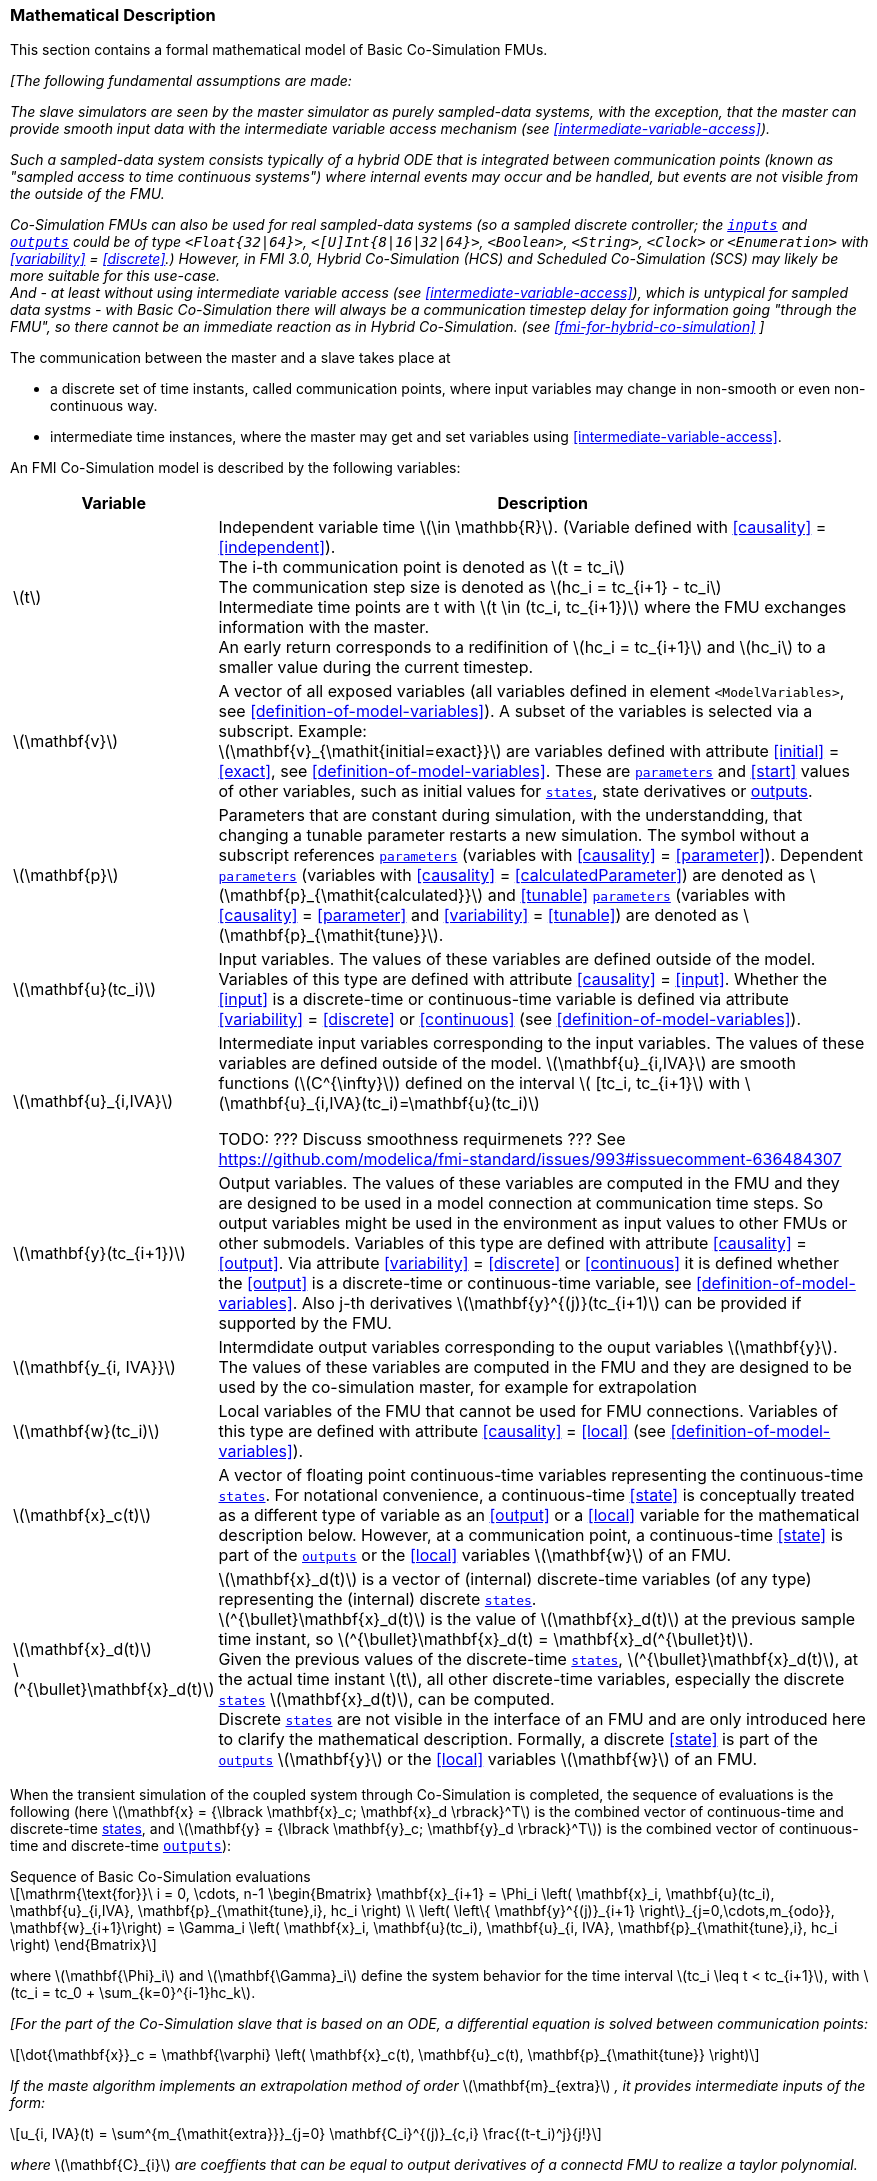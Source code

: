 === Mathematical Description [[math-basic-co-simulation]]


This section contains a formal mathematical model of Basic Co-Simulation FMUs.

_[The following fundamental assumptions are made:_

_The slave simulators are seen by the master simulator as purely sampled-data systems, with the exception, that the master can provide smooth input data with the intermediate variable access mechanism (see <<intermediate-variable-access>>)._

_Such a sampled-data system consists typically of a hybrid ODE that is integrated between communication points (known as "sampled access to time continuous systems") where internal events may occur and be handled, but events are not visible from the outside of the FMU._

_Co-Simulation FMUs can also be used for real sampled-data systems (so a sampled discrete controller; the <<input,`inputs`>> and <<output,`outputs`>> could be of type `<Float{32|64}>`, `<[U]Int{8|16|32|64}>`, `<Boolean>`, `<String>`, `<Clock>` or `<Enumeration>` with <<variability>> = <<discrete>>.)_
_However, in FMI 3.0, Hybrid Co-Simulation (HCS) and Scheduled Co-Simulation (SCS) may likely be more suitable for this use-case._ +
_And - at least without using intermediate variable access (see <<intermediate-variable-access>>), which is untypical for sampled data systms - with Basic Co-Simulation there will always be a communication timestep delay for information going "through the FMU", so there cannot be an immediate reaction as in Hybrid Co-Simulation. (see <<fmi-for-hybrid-co-simulation>>_
_]_

The communication between the master and a slave takes place at

- a discrete set of time instants, called communication points, where input variables may change in non-smooth or even non-continuous way.

- intermediate time instances, where the master may get and set variables using <<intermediate-variable-access>>.

An FMI Co-Simulation model is described by the following variables:

[options="header", cols="^1,7"]
|====
|Variable
|Description

|latexmath:[t]
|Independent variable time latexmath:[\in \mathbb{R}].
(Variable defined with <<causality>> = <<independent>>). +
The i-th communication point is denoted as latexmath:[t = tc_i] +
The communication step size is denoted as latexmath:[hc_i = tc_{i+1} - tc_i] +
Intermediate time points are t with latexmath:[t \in  (tc_i, tc_{i+1})] where the FMU exchanges information with the master. +
An early return corresponds to a redifinition of  latexmath:[hc_i = tc_{i+1}] and latexmath:[hc_i] to a smaller value during the current timestep.

|latexmath:[\mathbf{v}]
| A vector of all exposed variables (all variables defined in element `<ModelVariables>`, see <<definition-of-model-variables>>).
A subset of the variables is selected via a subscript.
Example: +
latexmath:[\mathbf{v}_{\mathit{initial=exact}}] are variables defined with attribute <<initial>> = <<exact>>, see <<definition-of-model-variables>>.
These are <<parameter,`parameters`>> and <<start>> values of other variables, such as initial values for <<state,`states`>>, state derivatives or <<output,outputs>>.

|latexmath:[\mathbf{p}]
|Parameters that are constant during simulation, with the understandding, that changing a tunable parameter restarts a new simulation.
The symbol without a subscript references <<parameter,`parameters`>> (variables with <<causality>> = <<parameter>>).
Dependent <<parameter,`parameters`>> (variables with <<causality>> = <<calculatedParameter>>) are denoted as latexmath:[\mathbf{p}_{\mathit{calculated}}] and <<tunable>> <<parameter,`parameters`>> (variables with <<causality>> = <<parameter>> and <<variability>> = <<tunable>>) are denoted as latexmath:[\mathbf{p}_{\mathit{tune}}].

|latexmath:[\mathbf{u}(tc_i)]
|Input variables.
The values of these variables are defined outside of the model.
Variables of this type are defined with attribute <<causality>> = <<input>>.
Whether the <<input>> is a discrete-time or continuous-time variable is defined via attribute <<variability>> = <<discrete>> or <<continuous>> (see <<definition-of-model-variables>>).

|latexmath:[\mathbf{u}_{i,IVA}]
|Intermediate input variables corresponding to the input variables.
The values of these variables are defined outside of the model.
latexmath:[\mathbf{u}_{i,IVA}] are smooth functions (latexmath:[C^{\infty}]) defined on the interval latexmath:[ [tc_i, tc_{i+1}] with latexmath:[\mathbf{u}_{i,IVA}(tc_i)=\mathbf{u}(tc_i)]

TODO: ??? Discuss smoothness requirmenets ??? See https://github.com/modelica/fmi-standard/issues/993#issuecomment-636484307

|latexmath:[\mathbf{y}(tc_{i+1})]
|Output variables.
The values of these variables are computed in the FMU and they are designed to be used in a model connection at communication time steps.
So output variables might be used in the environment as input values to other FMUs or other submodels.
Variables of this type are defined with attribute <<causality>> = <<output>>.
Via attribute <<variability>> = <<discrete>> or <<continuous>> it is defined whether the <<output>> is a discrete-time or continuous-time variable, see <<definition-of-model-variables>>.
Also j-th derivatives latexmath:[\mathbf{y}^{(j)}(tc_{i+1)] can be provided if supported by the FMU.


|latexmath:[\mathbf{y_{i, IVA}}]
|Intermdidate output variables corresponding to the ouput variables latexmath:[\mathbf{y}].
The values of these variables are computed in the FMU and they are designed to be used by the co-simulation master, for example for extrapolation

|latexmath:[\mathbf{w}(tc_i)]
|Local variables of the FMU that cannot be used for FMU connections.
Variables of this type are defined with attribute <<causality>> = <<local>> (see <<definition-of-model-variables>>).

|latexmath:[\mathbf{x}_c(t)]
|A vector of floating point continuous-time variables representing the continuous-time <<state,`states`>>.
For notational convenience, a continuous-time <<state>> is conceptually treated as a different type of variable as an <<output>> or a <<local>> variable for the mathematical description below.
However, at a communication point, a continuous-time <<state>> is part of the <<output,`outputs`>> or the <<local>> variables latexmath:[\mathbf{w}] of an FMU.

|latexmath:[\mathbf{x}_d(t)] +
latexmath:[^{\bullet}\mathbf{x}_d(t)]
|latexmath:[\mathbf{x}_d(t)] is a vector of (internal) discrete-time variables (of any type) representing the (internal) discrete <<state,`states`>>. +
latexmath:[^{\bullet}\mathbf{x}_d(t)] is the value of latexmath:[\mathbf{x}_d(t)] at the previous sample time instant, so latexmath:[^{\bullet}\mathbf{x}_d(t) = \mathbf{x}_d(^{\bullet}t)]. +
Given the previous values of the discrete-time <<state,`states`>>, latexmath:[^{\bullet}\mathbf{x}_d(t)], at the actual time instant latexmath:[t], all other discrete-time variables, especially the discrete <<state,`states`>> latexmath:[\mathbf{x}_d(t)], can be computed. +
Discrete <<state,`states`>> are not visible in the interface of an FMU and are only introduced here to clarify the mathematical description.
Formally, a discrete <<state>> is part of the <<output,`outputs`>> latexmath:[\mathbf{y}] or the <<local>> variables latexmath:[\mathbf{w}] of an FMU.
|====

When the transient simulation of the coupled system through Co-Simulation is completed, the sequence of evaluations is the following (here latexmath:[\mathbf{x} = {\lbrack \mathbf{x}_c; \mathbf{x}_d \rbrack}^T] is the combined vector of continuous-time and discrete-time <<state,states>>, and latexmath:[\mathbf{y} = {\lbrack \mathbf{y}_c; \mathbf{y}_d \rbrack}^T]) is the combined vector of continuous-time and discrete-time <<output,`outputs`>>):

.Sequence of Basic Co-Simulation evaluations
[[equation-basic-co-simulation-evaluations,Sequence of Basic Co-Simulation evaluations]]
[latexmath]
++++
\mathrm{\text{for}}\ i = 0, \cdots, n-1

\begin{Bmatrix}

\mathbf{x}_{i+1} = \Phi_i \left( \mathbf{x}_i,  \mathbf{u}(tc_i), \mathbf{u}_{i,IVA}, \mathbf{p}_{\mathit{tune},i}, hc_i  \right)

\\

\left( \left\{ \mathbf{y}^{(j)}_{i+1} \right\}_{j=0,\cdots,m_{odo}}, \mathbf{w}_{i+1}\right) = \Gamma_i \left( \mathbf{x}_i,  \mathbf{u}(tc_i), \mathbf{u}_{i, IVA}, \mathbf{p}_{\mathit{tune},i}, hc_i  \right)

\end{Bmatrix}
++++

where latexmath:[\mathbf{\Phi}_i] and latexmath:[\mathbf{\Gamma}_i] define the system behavior for the time interval latexmath:[tc_i \leq t < tc_{i+1}],
with latexmath:[tc_i = tc_0 + \sum_{k=0}^{i-1}hc_k].

_[For the part of the Co-Simulation slave that is based on an ODE, a differential equation is solved between communication points:_

[latexmath]
++++
\dot{\mathbf{x}}_c = \mathbf{\varphi} \left( \mathbf{x}_c(t), \mathbf{u}_c(t),
\mathbf{p}_{\mathit{tune}} \right)
++++

_If the maste algorithm implements an extrapolation method of order_ latexmath:[\mathbf{m}_{extra}] _, it  provides intermediate inputs of the form:_


[latexmath]
++++
u_{i, IVA}(t)
=
\sum^{m_{\mathit{extra}}}_{j=0} \mathbf{C_i}^{(j)}_{c,i} \frac{(t-t_i)^j}{j!}
++++
_where_ latexmath:[\mathbf{C}_{i}] _are coeffients that can be equal to output derivatives of a connectd FMU to realize a taylor polynomial._

_The function_ latexmath:[\mathbf{\varphi}]  _shall approximate a the numerical integration of the underlying differential equaation._

_For examxple, for a stiff differential equation one could use a linear implicit Euler method (neglecting intermediate variable information):_

[latexmath]
++++
\mathbf{\Phi}_i \left( \mathbf{x}_{c,i}, \left\{ \mathbf{u}_{c,i} \right\}_{j = 0,\cdots,m_{ido}},\ \mathbf{p}_{\mathit{tune},i}, tc_i \right)
=
\mathbf{x}_{c,i} + \left( \mathbf{I} -
hc_i \frac{\partial \mathbf{\varphi}}{\partial \mathbf{x}_c} \right)^{- 1}  hc_i \mathbf{\phi} \left( \mathbf{x}_{c,i}, \mathbf{u}_{c,i}, \mathbf{p}_{\mathit{tune},i} \right).
++++

_]_

Definition <<equation-basic-co-simulation-evaluations>> is consistent with the definition of co-simulation by <<KS00>>.

TODO: ???? check this reference. Does someone have the paper? ????

* At the communication points, the master provides generalized inputs to the slave:

** The current <<input>> variables latexmath:[\mathbf{u}_i] of the subsystem (in other words, the <<input>> variables of the model contained in the slave simulator, in the sense of system-level simulation).

** Varying <<parameter,`parameters`>> latexmath:[\mathbf{p}_{\mathit{tune},i}], also known as <<tunable>> <<parameter,`parameters`>>.

* The slave provides generalized outputs to the master, which are:

** The current output variables latexmath:[\mathbf{y}_{i+1}^{(0)}]of the subsystem (same remark as above), along with some of their successive <<derivative,`derivatives`>> latexmath:[\left\{ \mathbf{y}_{i+1}^{(j)} \right\}_{j=1,\cdots,m_{odo}}](in case of continuous-time variables).

** Observation variables and <<calculated>> varying <<parameter,`parameters`>> latexmath:[\mathbf{w}_{i+1}], along with directional derivatives estimated at latexmath:[t = tc_{i+1}] (in case of continuous-time variables).

* At intermediate times latexmath:[t\in (tc_i, tc_{i+1})] the master and slave exchange values for  latexmath:[\mathbf{u}_{i, IVA}(t)] and latexmath:[\mathbf{y}_{i, IVA}(t)].


* Initialization: The slave being a sampled-data system, its internal states (which can be either continuous-time or discrete-time) need to be initialized at latexmath:[t = tc_0].
This is performed through an auxiliary function _[this relationship is defined in the XML file under elements `<ModelStructure><InitialUnknown>`]_:

Computing the solution of an FMI Co-Simulation model means to split the solution process in two phases and in every phase different equations and solution methods are utilized.
The phases can be categorized according to the following modes:

==== Initialization Mode
This mode is used to compute at the start time latexmath:[t_0] initial values for internal variables of the Co-Simulation slave, especially for continuous-time <<state,`states`>>, latexmath:[\mathbf{x}_d(t_0)], and for the previous discrete-time <<state,`states`>>, latexmath:[^{\bullet}\mathbf{x}_d(t_0)], by utilizing extra equations not present in the other mode _[for example, equations to set all <<derivative,`derivatives`>> to zero, that is, to initialize in steady-state]_.
If the slave is connected in loops with other models, iterations over the FMU equations are possible.
Algebraic equations are solved in this mode.

==== Step Mode
This mode is used to compute the values of all continuous-time and discrete-time variables at communication points by numerically solving ordinary differential, algebraic and discrete equations.
If the slave is connected in loops with other models, no iterations over the FMU equations are possible for a given communication time point.

_[Note that for a Basic Co-Simulation FMU, no super-dense time description is used at communication points.]_

The equations are defined in <<table-math-basic-co-simulation>> can be evaluated in the respective mode.
The following color coding is used in the table:

[cols="1,8"]
|====
|[silver]#*grey*# |If a variable in an argument list is marked in grey, then this variable is not changing in this mode and just the last calculated value from the previous mode is internally used.
For an input argument it is not allowed to call `fmi3Set{VariableType}`.
For an output argument, calling `fmi3Get{VariableType}` on such a variable returns always the same value in this mode.
|[lime]#*green*# |Functions marked in [lime]#green# are special functions to enter or leave a mode.
|[blue]#*blue*# |Equations and functions marked in [blue]#blue# define the actual computations to be performed in the respective mode.
|====

.Mathematical description of an FMU for Basic Co-Simulation.
[#table-math-basic-co-simulation]
[cols="2,1",options="header",]
|====
|Equations
|FMI functions

2+|Equations before *Initialization Mode* in state machine

|Set variables and that have a start value (<<initial>> = <<exact>> or <<approx>>)
|`fmi3Set{VariableType}`

2+|Equations during *Initialization Mode* in state machine)
|[lime]#Enter *Initialization Mode* at (activate initialization, discrete-time and continuous-time equations). Set and set <<start>> value of <<independent>> variable latexmath:[tc_{i=0}].#
|[lime]#fmi3EnterInitializationMode#

|Set variables latexmath:[v_{\mathit{initial=exact}}] and latexmath:[v_{\mathit{initial=approx}}] that have a <<start>> value with <<initial>> = <<exact>> (<<parameter,`parameters`>> latexmath:[\mathbf{p}] and continuous-time <<state,`states`>> with start values latexmath:[\mathbf{x}_{c,\mathit{initial=exact}}] are included here)
|`fmi3Set{VariableType}`

|Set continuous-time and discrete-time <<input,`inputs`>> latexmath:[\mathbf{u}_{c+d}(tc_0)] of continuous-time <<input,`inputs`>> latexmath:[\mathbf{u}_{c}^{(j)}(tc_0)]
|`fmi3Set{VariableType}`

|[blue]#latexmath:[\mathbf{v}_{\mathit{InitialUnknowns}} := \mathbf{f}_{\mathit{init}}(\mathbf{u}_c, \mathbf{u}_d, t_0, \mathbf{v}_{\mathit{initial=exact}})]#
|`[blue]#fmi3Get{VariableType}#` +
`[blue]#fmi3GetDirectionalDerivative#`

|[lime]#Exit *Initialization Mode* (de-activate initialization equations)#
|[lime]#fmi3ExitInitializationMode#

2+|Equations during *Step Mode* ` in state machine

|Set <<tunable>> <<parameter,`parameters`>> latexmath:[\mathbf{p}_{\mathit{tune}}] (and do not set other <<parameter,`parameters`>> latexmath:[\mathbf{p}_{\mathit{other}}])
|`fmi3Set{VariableType}`

|Set continuous-time and discrete-time <<input,`inputs`>> latexmath:[\mathbf{u}_{d+c}(tc_i)]
|`fmi3Set{VariableType}`

|[blue]#latexmath:[\begin{matrix} tc_{i+1} := tc_i + hc_i \\ (\mathbf{y}_{c+d}, \mathbf{y}_c^{(j)}, \mathbf{w}_{c+d}) := \mathbf{f}_{\mathit{doStep}}(\mathbf{u}_{c+d}, \mathbf{u}_{i, IVA},  tc_i, hc_i, \mathbf{p}_{\mathit{tune}}, \mathbf{p}_{\mathit{other}})_{tc_i} \\ tc_i := tc_{i+1} \end{matrix}]# +
[blue]#latexmath:[\mathbf{f}_{\mathit{doStep}}] is also a function of the internal variables latexmath:[\mathbf{x}_c], latexmath:[^{\bullet}\mathbf{x}_d]#
|`[blue]#fmi3DoStep#` +
`[blue]#fmi3Get{VariableType}#` +
`[blue]#fmi3GetOutputDerivatives#` +
`[blue]#fmi3GetDirectionalDerivative#` +
`[blue]#fmi3CallbackIntermediateUpdate#`


2+|Equations during *Intermediate update mode*  in state machine

|Set continuous-time  <<input,`inputs`>> latexmath:[\mathbf{u}_{c, IVA}(t)]
|`fmi3Set{VariableType}`


| [blue]#latexmath:[\mathbf{y}_{i, IVA}(t):= \mathbf{f}_{\mathit{Intermediate}}(\mathbf{u}_{i, c+d}, \mathbf{u}_{i, IVA} ( t \in [tc_i, t) ),  t, hc_i, \mathbf{p}_{\mathit{tune}}, \mathbf{p}_{\mathit{other}})]#
|`[blue]#fmi3Get{VariableType}#`

2+|*Data types*

2+|latexmath:[t, tc, hc \in \mathbb{R}, \mathbf{p} \in \mathbb{P}^{np}, \mathbf{u}(tc) \in \mathbb{P}^{nu}, \mathbf{y}(tc) \in \mathbb{P}^{ny}, \mathbf{x}_c(t) \in \mathbb{R}^{nxc}, \mathbf{x}_d(t) \in \mathbb{P}^{nxd}, \mathbf{w}(tc) \in \mathbb{P}^{nw}] +
latexmath:[\mathbb{R}]: floating point variable, latexmath:[\mathbb{R}]: floating point or Boolean or integer or enumeration or string variable +
latexmath:[\mathbf{f}_{\mathit{init}}, \mathbf{f}_{\mathit{out}} \in C^0] (=continuous functions with respect to all input parameters inside the respective mode).
|====

_[Remark - Calling Sequences:_

_In <<table-math-basic-co-simulation>>, for notational convenience in *Initialization Mode* one function call is defined to compute all output arguments from all inputs arguments._
_In reality, every variable output argument is computed by one_ `fmi3Get{VariableType}` _function call._

_In *Step Mode* the input arguments to_ latexmath:[\mathbf{f}_{\mathit{doStep}}] _are defined by calls to_ `fmi3Set{VariableType}` _functions._
_The variables computed by_ latexmath:[\mathbf{f}_{\mathit{doStep}}] _can be inquired by_  `fmi3Get{VariableType}` _function calls.]_

==== Early Return from Current Communication Step
:DOSTEP: fmi3DoStep()
:CBIU: fmi3CallbackIntermediateUpdate()

//=== Improving efficiency in multi-FMU environment when asynchronous mode is used

In the particular context of multi-FMU architectures, significant co-simulation speed-up may be obtained if the master can avoid waiting until the end of the slowest FMU step integration.
If an FMU prematurely stops its current step integration computation due to an unpredictable internal event before the normal end of the step calculation, all other concurrently running FMUs may be stopped as soon as possible in order to minimize the time needed for the Co-Simulation master to resynchronize all the FMUs at the same event time.

In this context based on parallel multi-FMU calculations, <<figure-early-return>> illustrates different possibilities to synchronize FMUs at the same event time.

.Different possibilities to synchronize parallel FMUs at the same event time.
[[figure-early-return]]
image::images/earlyReturnFigure.png[width=100%, align="center"]

Each FMU starts integration from communication point latexmath:[t_{i}] to reach the next communication point latexmath:[t_{i+1}].
Assuming an unexpected internal event is detected at latexmath:[t^{'}_{i+1}< t_{i+1}] during FMU~1~ integration, the master is informed of this early return.
So now the master would like to avoid other FMUs exceed the event time, since all FMUs should be resynchronized at the event time which will be the next new communication point.

* In the case of FMU~1~, the internal event time becomes the new latexmath:[t_{i+1}] time, i.e. this is the source of the event.
* In the case of FMU~2~, a complete rollback from latexmath:[t_{i}] to latexmath:[t^{'}_{i+1}] is necessary.
* In the case of FMU~3~, computation is immediately interrupted and only a partial rollback is necessary to reach latexmath:[t^{'}_{i+1}] time.
* In the case of FMU~4~, the current step integration has been interrupted at latexmath:[t^{'}_{i+1}] and no rollback is necessary.

Each ongoing FMU stops its integration either exactly at the broken time given by the master or immediately after its current intermediate step if this time is already out-of-date.
Afterwards, a new step integration done on the FMU returns and signals the premature stop (early-return) to the master.

Due to the early-return mechanism, the overall execution time of the simulation is reduced.
